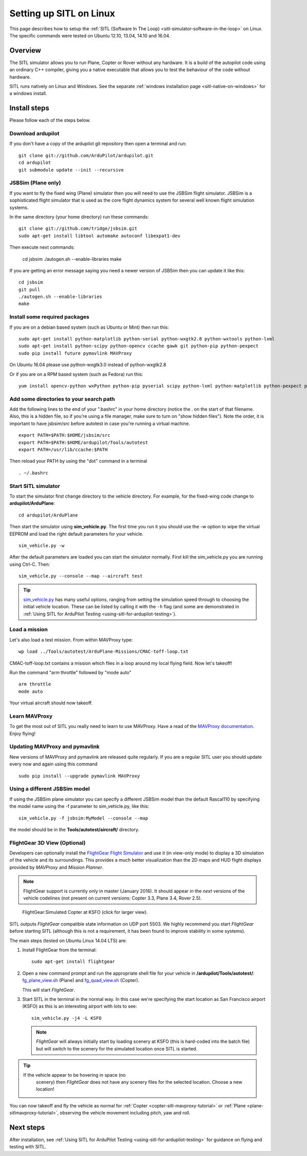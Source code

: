 .. _setting-up-sitl-on-linux:

========================
Setting up SITL on Linux
========================

This page describes how to setup the :ref:`SITL (Software In The Loop) <sitl-simulator-software-in-the-loop>` on Linux. The specific
commands were tested on Ubuntu 12.10, 13.04, 14.10 and 16.04.

Overview
========

The SITL simulator allows you to run Plane, Copter or Rover without any
hardware. It is a build of the autopilot code using an ordinary C++
compiler, giving you a native executable that allows you to test the
behaviour of the code without hardware.

SITL runs natively on Linux and Windows. See the separate :ref:`windows installation page <sitl-native-on-windows>`
for a windows install.

.. image:: ../images/SITL_Linux.jpg
    :target: ../_images/SITL_Linux.jpg

Install steps
=============

Please follow each of the steps below.

Download ardupilot
------------------

If you don't have a copy of the ardupilot git repository then open a
terminal and run:

::

    git clone git://github.com/ArduPilot/ardupilot.git
    cd ardupilot
    git submodule update --init --recursive

JSBSim (Plane only)
-------------------

If you want to fly the fixed wing (Plane) simulator then you will need
to use the JSBSim flight simulator. JSBSim is a sophisticated flight
simulator that is used as the core flight dynamics system for several
well known flight simulation systems.

In the same directory (your home directory) run these commands:

::

    git clone git://github.com/tridge/jsbsim.git
    sudo apt-get install libtool automake autoconf libexpat1-dev

Then execute next commands:

    cd jsbsim
    ./autogen.sh --enable-libraries
    make

If you are getting an error message saying you need a newer version of
JSBSim then you can update it like this:

::

    cd jsbsim
    git pull
    ./autogen.sh --enable-libraries
    make

Install some required packages
------------------------------

If you are on a debian based system (such as Ubuntu or Mint) then run
this:

::

    sudo apt-get install python-matplotlib python-serial python-wxgtk2.8 python-wxtools python-lxml
    sudo apt-get install python-scipy python-opencv ccache gawk git python-pip python-pexpect
    sudo pip install future pymavlink MAVProxy

On Ubuntu 16.04 please use python-wxgtk3.0 instead of python-wxgtk2.8

Or if you are on a RPM based system (such as Fedora) run this:

::

    yum install opencv-python wxPython python-pip pyserial scipy python-lxml python-matplotlib python-pexpect python-matplotlib-wx

Add some directories to your search path
----------------------------------------

Add the following lines to the end of your ".bashrc" in your home
directory (notice the . on the start of that filename. Also, this is a
hidden file, so if you're using a file manager, make sure to turn on
"show hidden files"). Note the order, it is important to have jsbsim/src
before autotest in case you're running a virtual machine.

::

    export PATH=$PATH:$HOME/jsbsim/src
    export PATH=$PATH:$HOME/ardupilot/Tools/autotest 
    export PATH=/usr/lib/ccache:$PATH

Then reload your PATH by using the "dot" command in a terminal

::

    . ~/.bashrc

Start SITL simulator
--------------------

To start the simulator first change directory to the vehicle directory.
For example, for the fixed-wing code change to **ardupilot/ArduPlane**:

::

   cd ardupilot/ArduPlane

Then start the simulator using **sim_vehicle.py**. The first time you
run it you should use the -w option to wipe the virtual EEPROM and load
the right default parameters for your vehicle.

::

    sim_vehicle.py -w

After the default parameters are loaded you can start the simulator
normally.  First kill the sim_vehicle.py you are running using Ctrl-C.  Then:

::

    sim_vehicle.py --console --map --aircraft test

.. tip::

   `sim_vehicle.py <https://github.com/ArduPilot/ardupilot/blob/master/Tools/autotest/sim_vehicle.py>`__
   has many useful options, ranging from setting the simulation speed
   through to choosing the initial vehicle location. These can be listed by
   calling it with the ``-h`` flag (and some are demonstrated in :ref:`Using SITL for ArduPilot Testing <using-sitl-for-ardupilot-testing>`).

Load a mission
--------------

Let's also load a test mission.  From within MAVProxy type:

::

    wp load ../Tools/autotest/ArduPlane-Missions/CMAC-toff-loop.txt

CMAC-toff-loop.txt contains a mission which flies in a loop around my local flying field.
Now let's takeoff!

Run the command "arm throttle" followed by "mode auto"

::

    arm throttle
    mode auto

Your virtual aircraft should now takeoff.

Learn MAVProxy
--------------

To get the most out of SITL you really need to learn to use MAVProxy.
Have a read of the `MAVProxy documentation <http://ardupilot.github.io/MAVProxy/>`__. Enjoy flying!

Updating MAVProxy and pymavlink
-------------------------------

New versions of MAVProxy and pymavlink are released quite regularly. If
you are a regular SITL user you should update every now and again using
this command

::

    sudo pip install --upgrade pymavlink MAVProxy

Using a different JSBSim model
------------------------------

If using the JSBSim plane simulator you can specify a different JSBSim
model than the default Rascal110 by specifying the model name using the
-f parameter to sim_vehicle.py, like this:

::

    sim_vehicle.py -f jsbsim:MyModel --console --map

the model should be in the **Tools/autotest/aircraft/** directory.

FlightGear 3D View (Optional)
-----------------------------

Developers can optionally install the `FlightGear Flight Simulator <http://www.flightgear.org/>`__ and use it (in view-only mode)
to display a 3D simulation of the vehicle and its surroundings. This
provides a much better visualization than the 2D maps and HUD flight
displays provided by *MAVProxy* and *Mission Planner*.

.. note::

   FlightGear support is currently only in master (January 2016). It
   should appear in the *next* versions of the vehicle codelines (not
   present on current versions: Copter 3.3, Plane 3.4, Rover 2.5).

.. figure:: ../images/flightgear_copter_windows.jpg
   :target: ../_images/flightgear_copter_windows.jpg

   FlightGear:Simulated Copter at KSFO (click for larger view).

SITL outputs *FlightGear* compatible state information on UDP port 5503.
We highly recommend you start *FlightGear* before starting SITL
(although this is not a requirement, it has been found to improve
stability in some systems).

The main steps (tested on Ubuntu Linux 14.04 LTS) are:

#. Install FlightGear from the terminal:

   ::

       sudo apt-get install flightgear

#. Open a new command prompt and run the appropriate shell file for your
   vehicle in **/ardupilot/Tools/autotest/**:
   `fg_plane_view.sh <https://github.com/ArduPilot/ardupilot/blob/master/Tools/autotest/fg_plane_view.sh>`__
   (Plane) and
   `fg_quad_view.sh <https://github.com/ArduPilot/ardupilot/blob/master/Tools/autotest/fg_quad_view.sh>`__
   (Copter).

   This will start *FlightGear*.
   
#. Start SITL in the terminal in the normal way. In this case we're
   specifying the start location as San Francisco airport (KSFO) as this
   is an interesting airport with lots to see:

   ::

       sim_vehicle.py -j4 -L KSFO 

   .. note::

      *FlightGear* will always initially start by loading scenery at
      KSFO (this is hard-coded into the batch file) but will switch to the
      scenery for the simulated location once SITL is started.

.. tip::

   If the vehicle appear to be hovering in space (no
      scenery) then *FlightGear* does not have any scenery files for the
      selected location. Choose a new location!

You can now takeoff and fly the vehicle as normal for
:ref:`Copter <copter-sitl-mavproxy-tutorial>` or
:ref:`Plane <plane-sitlmavproxy-tutorial>`, observing the vehicle movement
including pitch, yaw and roll.

Next steps
==========

After installation, see :ref:`Using SITL for ArduPilot Testing <using-sitl-for-ardupilot-testing>` for guidance on flying and
testing with SITL.
